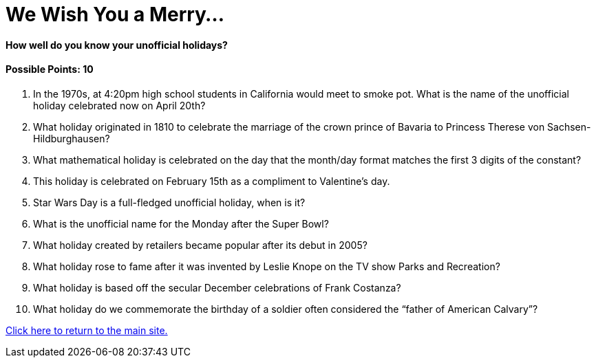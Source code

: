 = We Wish You a Merry…

==== How well do you know your unofficial holidays?

==== Possible Points: 10

1. In the 1970s, at 4:20pm high school students in California would meet to smoke pot. What is the name of the unofficial holiday celebrated now on April 20th?

2. What holiday originated in 1810 to celebrate the marriage of the crown prince of Bavaria to Princess Therese von Sachsen-Hildburghausen? 

3. What mathematical holiday is celebrated on the day that the month/day format matches the first 3 digits of the constant? 

4. This holiday is celebrated on February 15th as a compliment to Valentine’s day. 

5. Star Wars Day is a full-fledged unofficial holiday, when is it? 

6. What is the unofficial name for the Monday after the Super Bowl? 

7. What holiday created by retailers became popular after its debut in 2005? 

8. What holiday rose to fame after it was invented by Leslie Knope on the TV show Parks and Recreation? 

9. What holiday is based off the secular December celebrations of Frank Costanza? 

10. What holiday do we commemorate the birthday of a soldier often considered the “father of American Calvary”? 

link:../../index.html[Click here to return to the main site.]
